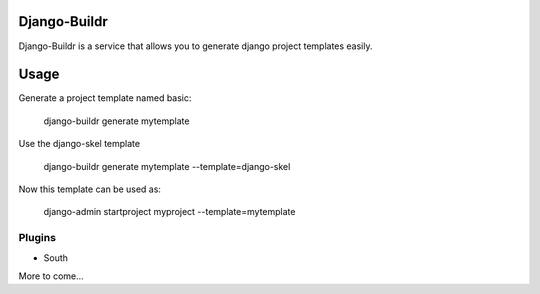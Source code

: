 -------------
Django-Buildr
-------------

Django-Buildr is a service that allows you to generate django project templates easily.

-----
Usage
-----

Generate a project template named basic:

    django-buildr generate mytemplate

Use the django-skel template

    django-buildr generate mytemplate --template=django-skel


Now this template can be used as:

    django-admin startproject myproject --template=mytemplate


Plugins
-------

* South

More to come...
